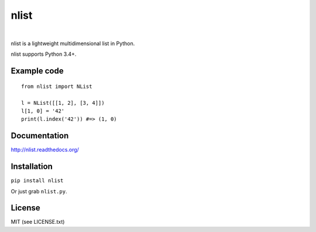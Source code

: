 nlist
=====
|travis| |space| |coveralls| |space| |license| |space| |version|

.. |space| unicode:: 0x200B
.. |travis| image:: http://img.shields.io/travis/swarmer/nlist.png
.. |coveralls| image:: http://img.shields.io/coveralls/swarmer/nlist.png
.. |license| image:: http://img.shields.io/badge/license-MIT-blue.png
.. |version| image:: http://img.shields.io/pypi/v/nlist.png

nlist is a lightweight multidimensional list in Python.

nlist supports Python 3.4+.


Example code
------------
::

    from nlist import NList

    l = NList([[1, 2], [3, 4]])
    l[1, 0] = '42'
    print(l.index('42')) #=> (1, 0)


Documentation
-------------
`<http://nlist.readthedocs.org/>`_


Installation
------------
``pip install nlist``

Or just grab ``nlist.py``.


License
-------
MIT (see LICENSE.txt)
